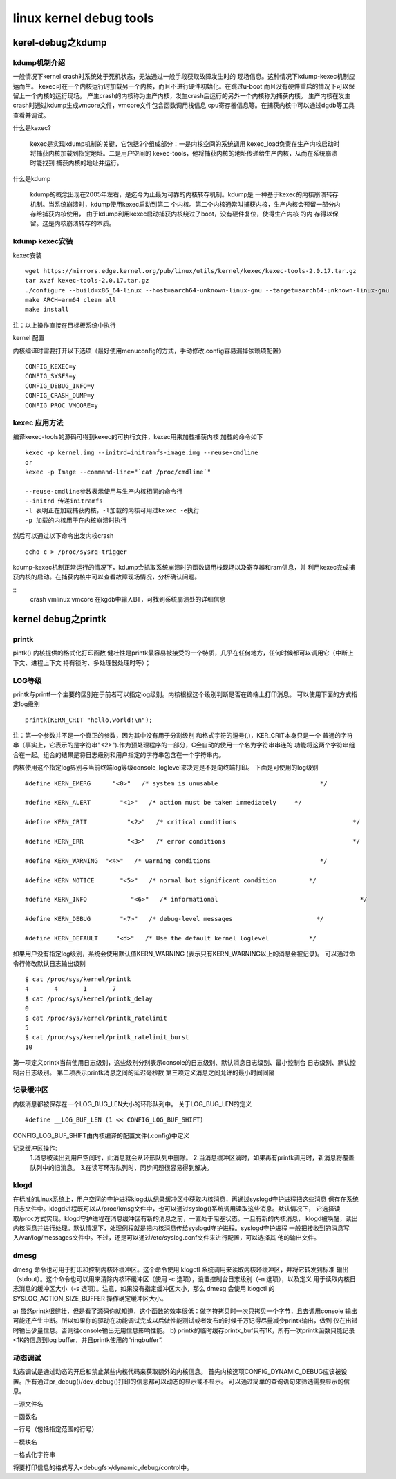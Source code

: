 linux kernel debug tools
========================

kerel-debug之kdump
------------------

kdump机制介绍
^^^^^^^^^^^^^

一般情况下kernel crash时系统处于死机状态，无法通过一般手段获取故障发生时的
现场信息。这种情况下kdump-kexec机制应运而生。
kexec可在一个内核运行时加载另一个内核，而且不进行硬件初始化。在跳过u-boot
而且没有硬件重启的情况下可以保留上一个内核的运行现场。
产生crash的内核称为生产内核，发生crash后运行的另外一个内核称为捕获内核。
生产内核在发生crash时通过kdump生成vmcore文件，vmcore文件包含函数调用栈信息
cpu寄存器信息等。在捕获内核中可以通过dgdb等工具查看并调试。

什么是kexec?

    kexec是实现kdump机制的关键，它包括2个组成部分：一是内核空间的系统调用
    kexec_load负责在生产内核启动时将捕获内核加载到指定地址。二是用户空间的
    kexec-tools，他将捕获内核的地址传递给生产内核，从而在系统崩溃时能找到
    捕获内核的地址并运行。

什么是kdump
    
    kdump的概念出现在2005年左右，是迄今为止最为可靠的内核转存机制。kdump是
    一种基于kexec的内核崩溃转存机制。当系统崩溃时，kdump使用kexec启动到第二
    个内核。第二个内核通常叫捕获内核，生产内核会预留一部分内存给捕获内核使用，
    由于kdump利用kexec启动捕获内核绕过了boot，没有硬件复位，使得生产内核 的内
    存得以保留。这是内核崩溃转存的本质。


kdump kexec安装
^^^^^^^^^^^^^^^

kexec安装

::

    wget https://mirrors.edge.kernel.org/pub/linux/utils/kernel/kexec/kexec-tools-2.0.17.tar.gz
    tar xvzf kexec-tools-2.0.17.tar.gz
    ./configure --build=x86_64-linux --host=aarch64-unknown-linux-gnu --target=aarch64-unknown-linux-gnu
    make ARCH=arm64 clean all
    make install

注：以上操作直接在目标板系统中执行

kernel 配置

内核编译时需要打开以下选项（最好使用menuconfig的方式，手动修改.config容易漏掉依赖项配置）

::

    CONFIG_KEXEC=y
    CONFIG_SYSFS=y
    CONFIG_DEBUG_INFO=y
    CONFIG_CRASH_DUMP=y
    CONFIG_PROC_VMCORE=y


kexec 应用方法
^^^^^^^^^^^^^^

编译kexec-tools的源码可得到kexec的可执行文件，kexec用来加载捕获内核
加载的命令如下

::

    kexec -p kernel.img --initrd=initramfs-image.img --reuse-cmdline
    or
    kexec -p Image --command-line="`cat /proc/cmdline`"

    --reuse-cmdline参数表示使用与生产内核相同的命令行
    --initrd 传递initramfs
    -l 表明正在加载捕获内核，-l加载的内核可用过kexec -e执行
    -p 加载的内核用于在内核崩溃时执行

然后可以通过以下命令出发内核crash

::

    echo c > /proc/sysrq-trigger

kdump-kexec机制正常运行的情况下，kdump会抓取系统崩溃时的函数调用栈现场以及寄存器和ram信息，并
利用kexec完成捕获内核的启动。在捕获内核中可以查看故障现场情况，分析确认问题。

::
    crash vmlinux vmcore
    在kgdb中输入BT，可找到系统崩溃处的详细信息



kernel debug之printk
--------------------

printk
^^^^^^

pintk()
内核提供的格式化打印函数
健壮性是printk最容易被接受的一个特质，几乎在任何地方，任何时候都可以调用它（中断上下文、进程上下文
持有锁时、多处理器处理时等）；

LOG等级
^^^^^^^

printk与printf一个主要的区别在于前者可以指定log级别。内核根据这个级别判断是否在终端上打印消息。
可以使用下面的方式指定log级别

::

    printk(KERN_CRIT "hello,world!\n");

注：第一个参数并不是一个真正的参数，因为其中没有用于分割级别 和格式字符的逗号(,)，KER_CRIT本身只是一个
普通的字符串（事实上，它表示的是字符串"<2>").作为预处理程序的一部分，C会自动的使用一个名为字符串串连的
功能将这两个字符串组合在一起。组合的结果是将日志级别和用户指定的字符串包含在一个字符串内。

内核使用这个指定log界别与当前终端log等级console_loglevel来决定是不是向终端打印。
下面是可使用的log级别

::

    #define KERN_EMERG      "<0>"   /* system is unusable                            */

    #define KERN_ALERT        "<1>"   /* action must be taken immediately     */ 
    
    #define KERN_CRIT           "<2>"   /* critical conditions                                */
    
    #define KERN_ERR            "<3>"   /* error conditions                                   */
    
    #define KERN_WARNING  "<4>"   /* warning conditions                              */
    
    #define KERN_NOTICE       "<5>"   /* normal but significant condition         */
    
    #define KERN_INFO            "<6>"   /* informational                                       */
    
    #define KERN_DEBUG        "<7>"   /* debug-level messages                       */
    
    #define KERN_DEFAULT     "<d>"   /* Use the default kernel loglevel           */

如果用户没有指定log级别，系统会使用默认值KERN_WARNING (表示只有KERN_WARNING以上的消息会被记录)。
可以通过命令行修改默认日志输出级别

::

    $ cat /proc/sys/kernel/printk 
    4       4       1       7
    $ cat /proc/sys/kernel/printk_delay 
    0
    $ cat /proc/sys/kernel/printk_ratelimit 
    5
    $ cat /proc/sys/kernel/printk_ratelimit_burst 
    10

第一项定义printk当前使用日志级别，这些级别分别表示console的日志级别、默认消息日志级别、最小控制台
日志级别、默认控制台日志级别。
第二项表示printk消息之间的延迟毫秒数
第三项定义消息之间允许的最小时间间隔

记录缓冲区
^^^^^^^^^^

内核消息都被保存在一个LOG_BUG_LEN大小的环形队列中。
关于LOG_BUG_LEN的定义

::

    #define __LOG_BUF_LEN (1 << CONFIG_LOG_BUF_SHIFT)

CONFIG_LOG_BUF_SHIFT由内核编译的配置文件(.config)中定义

记录缓冲区操作:
    1.消息被读出到用户空间时，此消息就会从环形队列中删除。
    2.当消息缓冲区满时，如果再有printk调用时，新消息将覆盖队列中的旧消息。
    3.在读写环形队列时，同步问题很容易得到解决。

klogd
^^^^^

在标准的Linux系统上，用户空间的守护进程klogd从纪录缓冲区中获取内核消息，再通过syslogd守护进程把这些消息
保存在系统日志文件中。klogd进程既可以从/proc/kmsg文件中，也可以通过syslog()系统调用读取这些消息。默认情况下，
它选择读取/proc方式实现。klogd守护进程在消息缓冲区有新的消息之前，一直处于阻塞状态。一旦有新的内核消息，
klogd被唤醒，读出内核消息并进行处理。默认情况下，处理例程就是把内核消息传给syslogd守护进程。syslogd守护进程
一般把接收到的消息写入/var/log/messages文件中。不过，还是可以通过/etc/syslog.conf文件来进行配置，可以选择其
他的输出文件。

.. image:: res/klogd.jpg

dmesg
^^^^^

dmesg 命令也可用于打印和控制内核环缓冲区。这个命令使用 klogctl 系统调用来读取内核环缓冲区，并将它转发到标准
输出（stdout）。这个命令也可以用来清除内核环缓冲区（使用 -c 选项），设置控制台日志级别（-n 选项），以及定义 
用于读取内核日志消息的缓冲区大小（-s 选项）。注意，如果没有指定缓冲区大小，那么 dmesg 会使用 klogctl 的
SYSLOG_ACTION_SIZE_BUFFER 操作确定缓冲区大小。

.. image:: res/printk.jpg


a) 虽然printk很健壮，但是看了源码你就知道，这个函数的效率很低：做字符拷贝时一次只拷贝一个字节，且去调用console
输出可能还产生中断。所以如果你的驱动在功能调试完成以后做性能测试或者发布的时候千万记得尽量减少printk输出，做到
仅在出错时输出少量信息。否则往console输出无用信息影响性能。 
b) printk的临时缓存printk_buf只有1K，所有一次printk函数只能记录<1K的信息到log buffer，并且printk使用的“ringbuffer”. 

动态调试
^^^^^^^^

动态调试是通过动态的开启和禁止某些内核代码来获取额外的内核信息。 
首先内核选项CONFIG_DYNAMIC_DEBUG应该被设置。所有通过pr_debug()/dev_debug()打印的信息都可以动态的显示或不显示。 
可以通过简单的查询语句来筛选需要显示的信息。 

－源文件名

－函数名

－行号（包括指定范围的行号）

－模块名

－格式化字符串

将要打印信息的格式写入<debugfs>/dynamic_debug/control中。 
